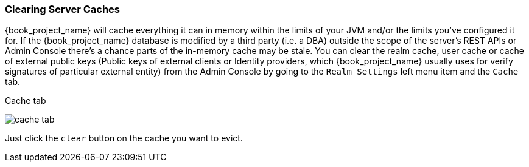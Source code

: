 [[_clear-cache]]
=== Clearing Server Caches

{book_project_name} will cache everything it can in memory within the limits of your JVM and/or the limits you've configured
it for.  If the {book_project_name} database is modified by a third party (i.e. a DBA) outside the scope of the server's REST APIs or Admin Console
there's a chance parts of the in-memory cache may be stale.  You can clear the realm cache, user cache or cache of external public keys (Public keys of
 external clients or Identity providers, which {book_project_name} usually uses for verify signatures of particular external entity) from the Admin Console by going
to the `Realm Settings` left menu item and the `Cache` tab.

.Cache tab
image:{book_images}/cache-tab.png[]

Just click the `clear` button on the cache you want to evict.
